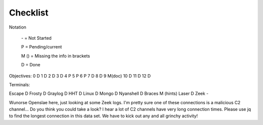 Checklist
=========

Notation

    \- = Not Started

    P = Pending/current

    M () = Missing the info in brackets

    D = Done

Objectives:
0 D
1 D
2 D
3 D
4 P
5 P
6 P
7 D
8 D
9 M(doc)
10 D
11 D
12 D

Terminals:

Escape D
Frosty D
Graylog D
HHT D
Linux D
Mongo D
Nyanshell D
Braces M (hints)
Laser D
Zeek -

Wunorse Openslae here, just looking at some Zeek logs.
I'm pretty sure one of these connections is a malicious C2 channel...
Do you think you could take a look?
I hear a lot of C2 channels have very long connection times.
Please use jq to find the longest connection in this data set.
We have to kick out any and all grinchy activity!